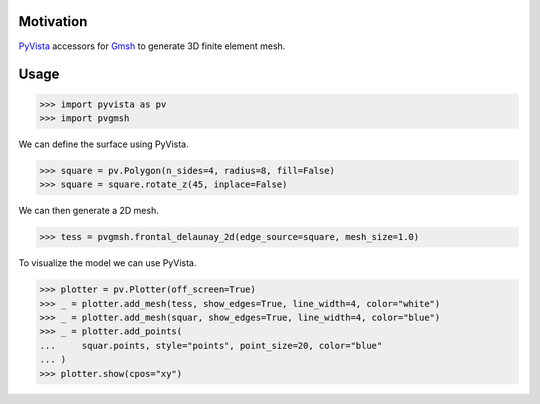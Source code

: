 Motivation
==========

`PyVista`_ accessors for `Gmsh`_ to generate 3D finite element mesh.

.. _PyVista: https://docs.pyvista.org/version/stable/
.. _Gmsh: https://gmsh.info/

Usage
=====

.. code-block:: python

    >>> import pyvista as pv
    >>> import pvgmsh

We can define the surface using PyVista.

.. code-block:: python

    >>> square = pv.Polygon(n_sides=4, radius=8, fill=False)
    >>> square = square.rotate_z(45, inplace=False)

We can then generate a 2D mesh.

.. code-block:: python

    >>> tess = pvgmsh.frontal_delaunay_2d(edge_source=square, mesh_size=1.0)

To visualize the model we can use PyVista.

.. code-block:: python

    >>> plotter = pv.Plotter(off_screen=True)
    >>> _ = plotter.add_mesh(tess, show_edges=True, line_width=4, color="white")
    >>> _ = plotter.add_mesh(squar, show_edges=True, line_width=4, color="blue")
    >>> _ = plotter.add_points(
    ...     squar.points, style="points", point_size=20, color="blue"
    ... )
    >>> plotter.show(cpos="xy")

.. image:: https://github.com/pyvista/pyvista-gmsh/raw/main/frontal_delaunay_2d_01.png
